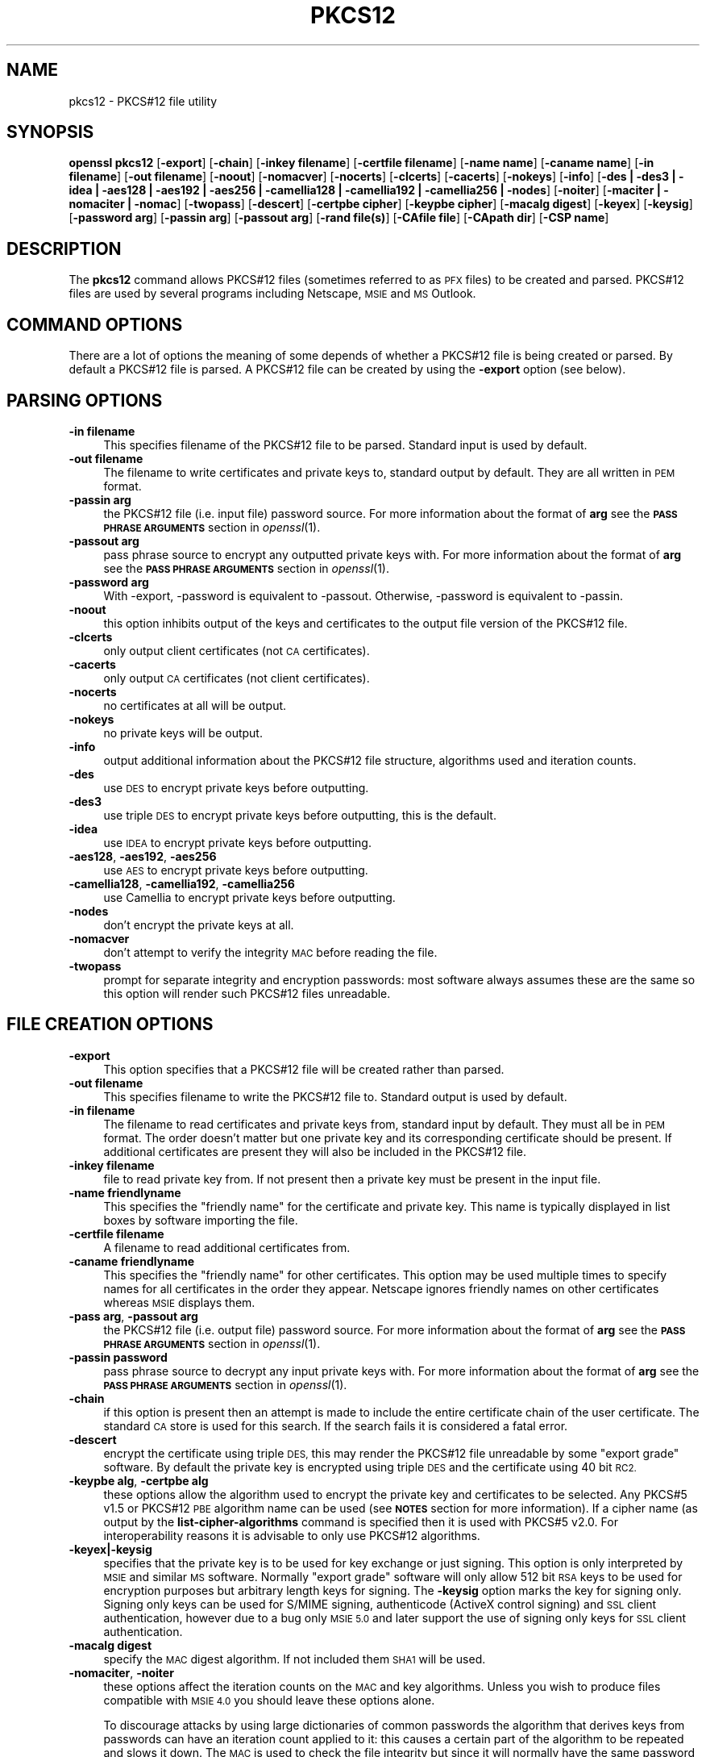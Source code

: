 .\" Automatically generated by Pod::Man 2.28 (Pod::Simple 3.28)
.\"
.\" Standard preamble:
.\" ========================================================================
.de Sp \" Vertical space (when we can't use .PP)
.if t .sp .5v
.if n .sp
..
.de Vb \" Begin verbatim text
.ft CW
.nf
.ne \\$1
..
.de Ve \" End verbatim text
.ft R
.fi
..
.\" Set up some character translations and predefined strings.  \*(-- will
.\" give an unbreakable dash, \*(PI will give pi, \*(L" will give a left
.\" double quote, and \*(R" will give a right double quote.  \*(C+ will
.\" give a nicer C++.  Capital omega is used to do unbreakable dashes and
.\" therefore won't be available.  \*(C` and \*(C' expand to `' in nroff,
.\" nothing in troff, for use with C<>.
.tr \(*W-
.ds C+ C\v'-.1v'\h'-1p'\s-2+\h'-1p'+\s0\v'.1v'\h'-1p'
.ie n \{\
.    ds -- \(*W-
.    ds PI pi
.    if (\n(.H=4u)&(1m=24u) .ds -- \(*W\h'-12u'\(*W\h'-12u'-\" diablo 10 pitch
.    if (\n(.H=4u)&(1m=20u) .ds -- \(*W\h'-12u'\(*W\h'-8u'-\"  diablo 12 pitch
.    ds L" ""
.    ds R" ""
.    ds C` ""
.    ds C' ""
'br\}
.el\{\
.    ds -- \|\(em\|
.    ds PI \(*p
.    ds L" ``
.    ds R" ''
.    ds C`
.    ds C'
'br\}
.\"
.\" Escape single quotes in literal strings from groff's Unicode transform.
.ie \n(.g .ds Aq \(aq
.el       .ds Aq '
.\"
.\" If the F register is turned on, we'll generate index entries on stderr for
.\" titles (.TH), headers (.SH), subsections (.SS), items (.Ip), and index
.\" entries marked with X<> in POD.  Of course, you'll have to process the
.\" output yourself in some meaningful fashion.
.\"
.\" Avoid warning from groff about undefined register 'F'.
.de IX
..
.nr rF 0
.if \n(.g .if rF .nr rF 1
.if (\n(rF:(\n(.g==0)) \{
.    if \nF \{
.        de IX
.        tm Index:\\$1\t\\n%\t"\\$2"
..
.        if !\nF==2 \{
.            nr % 0
.            nr F 2
.        \}
.    \}
.\}
.rr rF
.\"
.\" Accent mark definitions (@(#)ms.acc 1.5 88/02/08 SMI; from UCB 4.2).
.\" Fear.  Run.  Save yourself.  No user-serviceable parts.
.    \" fudge factors for nroff and troff
.if n \{\
.    ds #H 0
.    ds #V .8m
.    ds #F .3m
.    ds #[ \f1
.    ds #] \fP
.\}
.if t \{\
.    ds #H ((1u-(\\\\n(.fu%2u))*.13m)
.    ds #V .6m
.    ds #F 0
.    ds #[ \&
.    ds #] \&
.\}
.    \" simple accents for nroff and troff
.if n \{\
.    ds ' \&
.    ds ` \&
.    ds ^ \&
.    ds , \&
.    ds ~ ~
.    ds /
.\}
.if t \{\
.    ds ' \\k:\h'-(\\n(.wu*8/10-\*(#H)'\'\h"|\\n:u"
.    ds ` \\k:\h'-(\\n(.wu*8/10-\*(#H)'\`\h'|\\n:u'
.    ds ^ \\k:\h'-(\\n(.wu*10/11-\*(#H)'^\h'|\\n:u'
.    ds , \\k:\h'-(\\n(.wu*8/10)',\h'|\\n:u'
.    ds ~ \\k:\h'-(\\n(.wu-\*(#H-.1m)'~\h'|\\n:u'
.    ds / \\k:\h'-(\\n(.wu*8/10-\*(#H)'\z\(sl\h'|\\n:u'
.\}
.    \" troff and (daisy-wheel) nroff accents
.ds : \\k:\h'-(\\n(.wu*8/10-\*(#H+.1m+\*(#F)'\v'-\*(#V'\z.\h'.2m+\*(#F'.\h'|\\n:u'\v'\*(#V'
.ds 8 \h'\*(#H'\(*b\h'-\*(#H'
.ds o \\k:\h'-(\\n(.wu+\w'\(de'u-\*(#H)/2u'\v'-.3n'\*(#[\z\(de\v'.3n'\h'|\\n:u'\*(#]
.ds d- \h'\*(#H'\(pd\h'-\w'~'u'\v'-.25m'\f2\(hy\fP\v'.25m'\h'-\*(#H'
.ds D- D\\k:\h'-\w'D'u'\v'-.11m'\z\(hy\v'.11m'\h'|\\n:u'
.ds th \*(#[\v'.3m'\s+1I\s-1\v'-.3m'\h'-(\w'I'u*2/3)'\s-1o\s+1\*(#]
.ds Th \*(#[\s+2I\s-2\h'-\w'I'u*3/5'\v'-.3m'o\v'.3m'\*(#]
.ds ae a\h'-(\w'a'u*4/10)'e
.ds Ae A\h'-(\w'A'u*4/10)'E
.    \" corrections for vroff
.if v .ds ~ \\k:\h'-(\\n(.wu*9/10-\*(#H)'\s-2\u~\d\s+2\h'|\\n:u'
.if v .ds ^ \\k:\h'-(\\n(.wu*10/11-\*(#H)'\v'-.4m'^\v'.4m'\h'|\\n:u'
.    \" for low resolution devices (crt and lpr)
.if \n(.H>23 .if \n(.V>19 \
\{\
.    ds : e
.    ds 8 ss
.    ds o a
.    ds d- d\h'-1'\(ga
.    ds D- D\h'-1'\(hy
.    ds th \o'bp'
.    ds Th \o'LP'
.    ds ae ae
.    ds Ae AE
.\}
.rm #[ #] #H #V #F C
.\" ========================================================================
.\"
.IX Title "PKCS12 1"
.TH PKCS12 1 "2015-12-03" "1.0.2e" "OpenSSL"
.\" For nroff, turn off justification.  Always turn off hyphenation; it makes
.\" way too many mistakes in technical documents.
.if n .ad l
.nh
.SH "NAME"
pkcs12 \- PKCS#12 file utility
.SH "SYNOPSIS"
.IX Header "SYNOPSIS"
\&\fBopenssl\fR \fBpkcs12\fR
[\fB\-export\fR]
[\fB\-chain\fR]
[\fB\-inkey filename\fR]
[\fB\-certfile filename\fR]
[\fB\-name name\fR]
[\fB\-caname name\fR]
[\fB\-in filename\fR]
[\fB\-out filename\fR]
[\fB\-noout\fR]
[\fB\-nomacver\fR]
[\fB\-nocerts\fR]
[\fB\-clcerts\fR]
[\fB\-cacerts\fR]
[\fB\-nokeys\fR]
[\fB\-info\fR]
[\fB\-des | \-des3 | \-idea | \-aes128 | \-aes192 | \-aes256 | \-camellia128 | \-camellia192 | \-camellia256 | \-nodes\fR]
[\fB\-noiter\fR]
[\fB\-maciter | \-nomaciter | \-nomac\fR]
[\fB\-twopass\fR]
[\fB\-descert\fR]
[\fB\-certpbe cipher\fR]
[\fB\-keypbe cipher\fR]
[\fB\-macalg digest\fR]
[\fB\-keyex\fR]
[\fB\-keysig\fR]
[\fB\-password arg\fR]
[\fB\-passin arg\fR]
[\fB\-passout arg\fR]
[\fB\-rand file(s)\fR]
[\fB\-CAfile file\fR]
[\fB\-CApath dir\fR]
[\fB\-CSP name\fR]
.SH "DESCRIPTION"
.IX Header "DESCRIPTION"
The \fBpkcs12\fR command allows PKCS#12 files (sometimes referred to as
\&\s-1PFX\s0 files) to be created and parsed. PKCS#12 files are used by several
programs including Netscape, \s-1MSIE\s0 and \s-1MS\s0 Outlook.
.SH "COMMAND OPTIONS"
.IX Header "COMMAND OPTIONS"
There are a lot of options the meaning of some depends of whether a PKCS#12 file
is being created or parsed. By default a PKCS#12 file is parsed. A PKCS#12
file can be created by using the \fB\-export\fR option (see below).
.SH "PARSING OPTIONS"
.IX Header "PARSING OPTIONS"
.IP "\fB\-in filename\fR" 4
.IX Item "-in filename"
This specifies filename of the PKCS#12 file to be parsed. Standard input is used
by default.
.IP "\fB\-out filename\fR" 4
.IX Item "-out filename"
The filename to write certificates and private keys to, standard output by
default.  They are all written in \s-1PEM\s0 format.
.IP "\fB\-passin arg\fR" 4
.IX Item "-passin arg"
the PKCS#12 file (i.e. input file) password source. For more information about
the format of \fBarg\fR see the \fB\s-1PASS PHRASE ARGUMENTS\s0\fR section in
\&\fIopenssl\fR\|(1).
.IP "\fB\-passout arg\fR" 4
.IX Item "-passout arg"
pass phrase source to encrypt any outputted private keys with. For more
information about the format of \fBarg\fR see the \fB\s-1PASS PHRASE ARGUMENTS\s0\fR section
in \fIopenssl\fR\|(1).
.IP "\fB\-password arg\fR" 4
.IX Item "-password arg"
With \-export, \-password is equivalent to \-passout.
Otherwise, \-password is equivalent to \-passin.
.IP "\fB\-noout\fR" 4
.IX Item "-noout"
this option inhibits output of the keys and certificates to the output file
version of the PKCS#12 file.
.IP "\fB\-clcerts\fR" 4
.IX Item "-clcerts"
only output client certificates (not \s-1CA\s0 certificates).
.IP "\fB\-cacerts\fR" 4
.IX Item "-cacerts"
only output \s-1CA\s0 certificates (not client certificates).
.IP "\fB\-nocerts\fR" 4
.IX Item "-nocerts"
no certificates at all will be output.
.IP "\fB\-nokeys\fR" 4
.IX Item "-nokeys"
no private keys will be output.
.IP "\fB\-info\fR" 4
.IX Item "-info"
output additional information about the PKCS#12 file structure, algorithms used and
iteration counts.
.IP "\fB\-des\fR" 4
.IX Item "-des"
use \s-1DES\s0 to encrypt private keys before outputting.
.IP "\fB\-des3\fR" 4
.IX Item "-des3"
use triple \s-1DES\s0 to encrypt private keys before outputting, this is the default.
.IP "\fB\-idea\fR" 4
.IX Item "-idea"
use \s-1IDEA\s0 to encrypt private keys before outputting.
.IP "\fB\-aes128\fR, \fB\-aes192\fR, \fB\-aes256\fR" 4
.IX Item "-aes128, -aes192, -aes256"
use \s-1AES\s0 to encrypt private keys before outputting.
.IP "\fB\-camellia128\fR, \fB\-camellia192\fR, \fB\-camellia256\fR" 4
.IX Item "-camellia128, -camellia192, -camellia256"
use Camellia to encrypt private keys before outputting.
.IP "\fB\-nodes\fR" 4
.IX Item "-nodes"
don't encrypt the private keys at all.
.IP "\fB\-nomacver\fR" 4
.IX Item "-nomacver"
don't attempt to verify the integrity \s-1MAC\s0 before reading the file.
.IP "\fB\-twopass\fR" 4
.IX Item "-twopass"
prompt for separate integrity and encryption passwords: most software
always assumes these are the same so this option will render such
PKCS#12 files unreadable.
.SH "FILE CREATION OPTIONS"
.IX Header "FILE CREATION OPTIONS"
.IP "\fB\-export\fR" 4
.IX Item "-export"
This option specifies that a PKCS#12 file will be created rather than
parsed.
.IP "\fB\-out filename\fR" 4
.IX Item "-out filename"
This specifies filename to write the PKCS#12 file to. Standard output is used
by default.
.IP "\fB\-in filename\fR" 4
.IX Item "-in filename"
The filename to read certificates and private keys from, standard input by
default.  They must all be in \s-1PEM\s0 format. The order doesn't matter but one
private key and its corresponding certificate should be present. If additional
certificates are present they will also be included in the PKCS#12 file.
.IP "\fB\-inkey filename\fR" 4
.IX Item "-inkey filename"
file to read private key from. If not present then a private key must be present
in the input file.
.IP "\fB\-name friendlyname\fR" 4
.IX Item "-name friendlyname"
This specifies the \*(L"friendly name\*(R" for the certificate and private key. This
name is typically displayed in list boxes by software importing the file.
.IP "\fB\-certfile filename\fR" 4
.IX Item "-certfile filename"
A filename to read additional certificates from.
.IP "\fB\-caname friendlyname\fR" 4
.IX Item "-caname friendlyname"
This specifies the \*(L"friendly name\*(R" for other certificates. This option may be
used multiple times to specify names for all certificates in the order they
appear. Netscape ignores friendly names on other certificates whereas \s-1MSIE\s0
displays them.
.IP "\fB\-pass arg\fR, \fB\-passout arg\fR" 4
.IX Item "-pass arg, -passout arg"
the PKCS#12 file (i.e. output file) password source. For more information about
the format of \fBarg\fR see the \fB\s-1PASS PHRASE ARGUMENTS\s0\fR section in
\&\fIopenssl\fR\|(1).
.IP "\fB\-passin password\fR" 4
.IX Item "-passin password"
pass phrase source to decrypt any input private keys with. For more information
about the format of \fBarg\fR see the \fB\s-1PASS PHRASE ARGUMENTS\s0\fR section in
\&\fIopenssl\fR\|(1).
.IP "\fB\-chain\fR" 4
.IX Item "-chain"
if this option is present then an attempt is made to include the entire
certificate chain of the user certificate. The standard \s-1CA\s0 store is used
for this search. If the search fails it is considered a fatal error.
.IP "\fB\-descert\fR" 4
.IX Item "-descert"
encrypt the certificate using triple \s-1DES,\s0 this may render the PKCS#12
file unreadable by some \*(L"export grade\*(R" software. By default the private
key is encrypted using triple \s-1DES\s0 and the certificate using 40 bit \s-1RC2.\s0
.IP "\fB\-keypbe alg\fR, \fB\-certpbe alg\fR" 4
.IX Item "-keypbe alg, -certpbe alg"
these options allow the algorithm used to encrypt the private key and
certificates to be selected. Any PKCS#5 v1.5 or PKCS#12 \s-1PBE\s0 algorithm name
can be used (see \fB\s-1NOTES\s0\fR section for more information). If a cipher name
(as output by the \fBlist-cipher-algorithms\fR command is specified then it
is used with PKCS#5 v2.0. For interoperability reasons it is advisable to only
use PKCS#12 algorithms.
.IP "\fB\-keyex|\-keysig\fR" 4
.IX Item "-keyex|-keysig"
specifies that the private key is to be used for key exchange or just signing.
This option is only interpreted by \s-1MSIE\s0 and similar \s-1MS\s0 software. Normally
\&\*(L"export grade\*(R" software will only allow 512 bit \s-1RSA\s0 keys to be used for
encryption purposes but arbitrary length keys for signing. The \fB\-keysig\fR
option marks the key for signing only. Signing only keys can be used for
S/MIME signing, authenticode (ActiveX control signing)  and \s-1SSL\s0 client
authentication, however due to a bug only \s-1MSIE 5.0\s0 and later support
the use of signing only keys for \s-1SSL\s0 client authentication.
.IP "\fB\-macalg digest\fR" 4
.IX Item "-macalg digest"
specify the \s-1MAC\s0 digest algorithm. If not included them \s-1SHA1\s0 will be used.
.IP "\fB\-nomaciter\fR, \fB\-noiter\fR" 4
.IX Item "-nomaciter, -noiter"
these options affect the iteration counts on the \s-1MAC\s0 and key algorithms.
Unless you wish to produce files compatible with \s-1MSIE 4.0\s0 you should leave
these options alone.
.Sp
To discourage attacks by using large dictionaries of common passwords the
algorithm that derives keys from passwords can have an iteration count applied
to it: this causes a certain part of the algorithm to be repeated and slows it
down. The \s-1MAC\s0 is used to check the file integrity but since it will normally
have the same password as the keys and certificates it could also be attacked.
By default both \s-1MAC\s0 and encryption iteration counts are set to 2048, using
these options the \s-1MAC\s0 and encryption iteration counts can be set to 1, since
this reduces the file security you should not use these options unless you
really have to. Most software supports both \s-1MAC\s0 and key iteration counts.
\&\s-1MSIE 4.0\s0 doesn't support \s-1MAC\s0 iteration counts so it needs the \fB\-nomaciter\fR
option.
.IP "\fB\-maciter\fR" 4
.IX Item "-maciter"
This option is included for compatibility with previous versions, it used
to be needed to use \s-1MAC\s0 iterations counts but they are now used by default.
.IP "\fB\-nomac\fR" 4
.IX Item "-nomac"
don't attempt to provide the \s-1MAC\s0 integrity.
.IP "\fB\-rand file(s)\fR" 4
.IX Item "-rand file(s)"
a file or files containing random data used to seed the random number
generator, or an \s-1EGD\s0 socket (see \fIRAND_egd\fR\|(3)).
Multiple files can be specified separated by a OS-dependent character.
The separator is \fB;\fR for MS-Windows, \fB,\fR for OpenVMS, and \fB:\fR for
all others.
.IP "\fB\-CAfile file\fR" 4
.IX Item "-CAfile file"
\&\s-1CA\s0 storage as a file.
.IP "\fB\-CApath dir\fR" 4
.IX Item "-CApath dir"
\&\s-1CA\s0 storage as a directory. This directory must be a standard certificate
directory: that is a hash of each subject name (using \fBx509 \-hash\fR) should be
linked to each certificate.
.IP "\fB\-CSP name\fR" 4
.IX Item "-CSP name"
write \fBname\fR as a Microsoft \s-1CSP\s0 name.
.SH "NOTES"
.IX Header "NOTES"
Although there are a large number of options most of them are very rarely
used. For PKCS#12 file parsing only \fB\-in\fR and \fB\-out\fR need to be used
for PKCS#12 file creation \fB\-export\fR and \fB\-name\fR are also used.
.PP
If none of the \fB\-clcerts\fR, \fB\-cacerts\fR or \fB\-nocerts\fR options are present
then all certificates will be output in the order they appear in the input
PKCS#12 files. There is no guarantee that the first certificate present is
the one corresponding to the private key. Certain software which requires
a private key and certificate and assumes the first certificate in the
file is the one corresponding to the private key: this may not always
be the case. Using the \fB\-clcerts\fR option will solve this problem by only
outputting the certificate corresponding to the private key. If the \s-1CA\s0
certificates are required then they can be output to a separate file using
the \fB\-nokeys \-cacerts\fR options to just output \s-1CA\s0 certificates.
.PP
The \fB\-keypbe\fR and \fB\-certpbe\fR algorithms allow the precise encryption
algorithms for private keys and certificates to be specified. Normally
the defaults are fine but occasionally software can't handle triple \s-1DES\s0
encrypted private keys, then the option \fB\-keypbe \s-1PBE\-SHA1\-RC2\-40\s0\fR can
be used to reduce the private key encryption to 40 bit \s-1RC2. A\s0 complete
description of all algorithms is contained in the \fBpkcs8\fR manual page.
.SH "EXAMPLES"
.IX Header "EXAMPLES"
Parse a PKCS#12 file and output it to a file:
.PP
.Vb 1
\& openssl pkcs12 \-in file.p12 \-out file.pem
.Ve
.PP
Output only client certificates to a file:
.PP
.Vb 1
\& openssl pkcs12 \-in file.p12 \-clcerts \-out file.pem
.Ve
.PP
Don't encrypt the private key:
.PP
.Vb 1
\& openssl pkcs12 \-in file.p12 \-out file.pem \-nodes
.Ve
.PP
Print some info about a PKCS#12 file:
.PP
.Vb 1
\& openssl pkcs12 \-in file.p12 \-info \-noout
.Ve
.PP
Create a PKCS#12 file:
.PP
.Vb 1
\& openssl pkcs12 \-export \-in file.pem \-out file.p12 \-name "My Certificate"
.Ve
.PP
Include some extra certificates:
.PP
.Vb 2
\& openssl pkcs12 \-export \-in file.pem \-out file.p12 \-name "My Certificate" \e
\&  \-certfile othercerts.pem
.Ve
.SH "BUGS"
.IX Header "BUGS"
Some would argue that the PKCS#12 standard is one big bug :\-)
.PP
Versions of OpenSSL before 0.9.6a had a bug in the PKCS#12 key generation
routines. Under rare circumstances this could produce a PKCS#12 file encrypted
with an invalid key. As a result some PKCS#12 files which triggered this bug
from other implementations (\s-1MSIE\s0 or Netscape) could not be decrypted
by OpenSSL and similarly OpenSSL could produce PKCS#12 files which could
not be decrypted by other implementations. The chances of producing such
a file are relatively small: less than 1 in 256.
.PP
A side effect of fixing this bug is that any old invalidly encrypted PKCS#12
files cannot no longer be parsed by the fixed version. Under such circumstances
the \fBpkcs12\fR utility will report that the \s-1MAC\s0 is \s-1OK\s0 but fail with a decryption
error when extracting private keys.
.PP
This problem can be resolved by extracting the private keys and certificates
from the PKCS#12 file using an older version of OpenSSL and recreating the PKCS#12
file from the keys and certificates using a newer version of OpenSSL. For example:
.PP
.Vb 2
\& old\-openssl \-in bad.p12 \-out keycerts.pem
\& openssl \-in keycerts.pem \-export \-name "My PKCS#12 file" \-out fixed.p12
.Ve
.SH "SEE ALSO"
.IX Header "SEE ALSO"
\&\fIpkcs8\fR\|(1)
